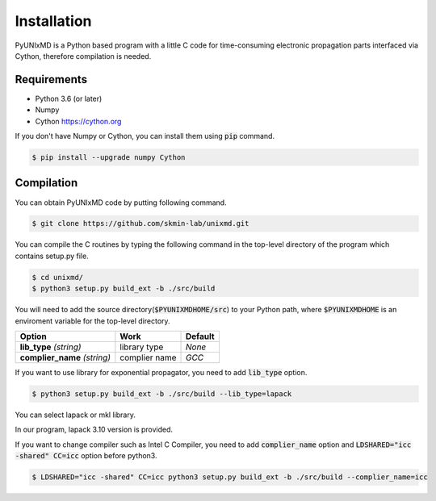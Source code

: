 ==========================
Installation
==========================

PyUNIxMD is a Python based program with a little C code for time-consuming
electronic propagation parts interfaced via Cython, therefore compilation is needed.

Requirements
^^^^^^^^^^^^^^^^^^^^^^^^^^

-  Python 3.6 (or later)

-  Numpy

-  Cython https://cython.org

If you don't have Numpy or Cython, you can install them using :code:`pip` command.

.. code-block:: bash

   $ pip install --upgrade numpy Cython

Compilation
^^^^^^^^^^^^^^^^^^^^^^^^^^

You can obtain PyUNIxMD code by putting following command.

.. code-block:: bash

   $ git clone https://github.com/skmin-lab/unixmd.git

You can compile the C routines by typing the following
command in the top-level directory of the program which contains setup.py file.

.. code-block:: bash

   $ cd unixmd/
   $ python3 setup.py build_ext -b ./src/build

You will need to add the source directory(:code:`$PYUNIXMDHOME/src`) to your Python path, where :code:`$PYUNIXMDHOME` is an enviroment variable for the top-level directory.

+----------------------------+--------------------------------------------------+----------------+
| Option                     | Work                                             | Default        |
+============================+==================================================+================+
| **lib_type**               | library type                                     | *None*         |
| *(string)*                 |                                                  |                |
+----------------------------+--------------------------------------------------+----------------+
| **complier_name**          | complier name                                    | *GCC*          |
| *(string)*                 |                                                  |                |
+----------------------------+--------------------------------------------------+----------------+

If you want to use library for exponential propagator, you need to add :code:`lib_type` option.

.. code-block:: bash

   $ python3 setup.py build_ext -b ./src/build --lib_type=lapack

You can select lapack or mkl library.

In our program, lapack 3.10 version is provided.

If you want to change compiler such as Intel C Compiler, you need to add :code:`complier_name` option and :code:`LDSHARED="icc -shared" CC=icc` option before python3.

.. code-block:: bash

   $ LDSHARED="icc -shared" CC=icc python3 setup.py build_ext -b ./src/build --complier_name=icc